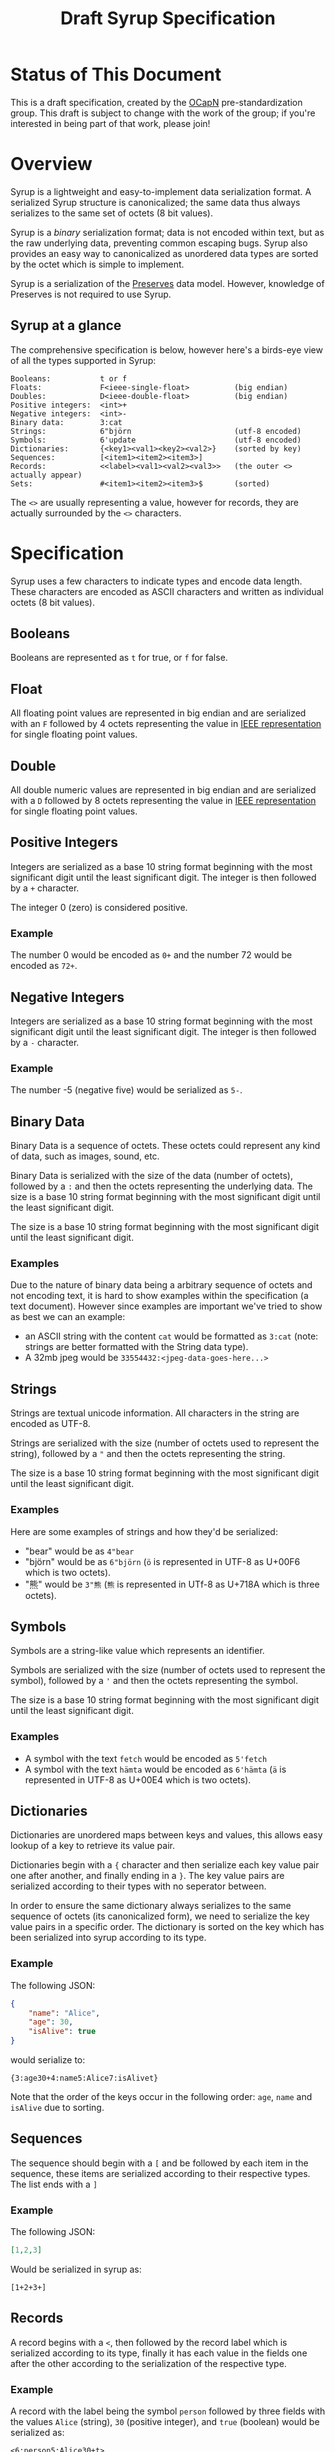 #+TITLE: Draft Syrup Specification

* Status of This Document

This is a draft specification, created by the [[https://github.com/ocapn/ocapn][OCapN]] pre-standardization group.
This draft is subject to change with the work of the group; if you're interested
in being part of that work, please join!

* Overview

Syrup is a lightweight and easy-to-implement data serialization format.
A serialized Syrup structure is canonicalized; the same data thus always
serializes to the same set of octets (8 bit values).

Syrup is a /binary/ serialization format; data is not encoded within text, but
as the raw underlying data, preventing common escaping bugs. Syrup also provides an
easy way to canonicalized as unordered data types are sorted by the octet which
is simple to implement.

Syrup is a serialization of the [[https://preserves.gitlab.io/preserves/][Preserves]] data model.
However, knowledge of Preserves is not required to use Syrup.

** Syrup at a glance
The comprehensive specification is below, however here's a birds-eye view of all
the types supported in Syrup:

#+BEGIN_SRC text
Booleans:           t or f
Floats:             F<ieee-single-float>          (big endian)
Doubles:            D<ieee-double-float>          (big endian)
Positive integers:  <int>+
Negative integers:  <int>-
Binary data:        3:cat
Strings:            6"björn                       (utf-8 encoded)
Symbols:            6'update                      (utf-8 encoded)
Dictionaries:       {<key1><val1><key2><val2>}    (sorted by key)
Sequences:          [<item1><item2><item3>]
Records:            <<label><val1><val2><val3>>   (the outer <> actually appear)
Sets:               #<item1><item2><item3>$       (sorted)
#+END_SRC

The =<>= are usually representing a value, however for records, they are
actually surrounded by the =<>= characters.

* Specification

Syrup uses a few characters to indicate types and encode data length. These
characters are encoded as ASCII characters and written as individual octets (8
bit values).

** Booleans
Booleans are represented as =t= for true, or =f= for false.

** Float
All floating point values are represented in big endian and are serialized with
an =F= followed by 4 octets representing the value in [[https://ieeexplore.ieee.org/document/4610935][IEEE representation]] for
single floating point values.

** Double
All double numeric values are represented in big endian and are serialized with
a =D= followed by 8 octets representing the value in  [[https://ieeexplore.ieee.org/document/4610935][IEEE representation]] for
single floating point values.

** Positive Integers
Integers are serialized as a base 10 string format beginning with the most
significant digit until the least significant digit. The integer is then
followed by a =+= character.

The integer 0 (zero) is considered positive.

*** Example

The number 0 would be encoded as =0+= and the number 72 would be
encoded as =72+=.

** Negative Integers
Integers are serialized as a base 10 string format beginning with the most
significant digit until the least significant digit. The integer is then
followed by a =-= character.

*** Example

The number -5 (negative five) would be serialized as =5-=.

** Binary Data
Binary Data is a sequence of octets. These octets could represent any kind
of data, such as images, sound, etc.

Binary Data is serialized with the size of the data (number of octets), followed
by a =:= and then the octets representing the underlying data. The size is a
base 10 string format beginning with the most significant digit until the least
significant digit.

The size is a base 10 string format beginning with the most significant digit
until the least significant digit.

*** Examples
Due to the nature of binary data being a arbitrary sequence of octets and not
encoding text, it is hard to show examples within the specification (a text
document). However since examples are important we've tried to show as best we
can an example:

- an ASCII string with the content =cat= would be formatted as =3:cat= (note:
  strings are better formatted with the String data type).
- A 32mb jpeg would be =33554432:<jpeg-data-goes-here...>=

** Strings
Strings are textual unicode information. All characters in the string are
encoded as UTF-8.

Strings are serialized with the size (number of octets used to represent the
string), followed by a ="= and then the octets representing the string.

The size is a base 10 string format beginning with the most significant digit
until the least significant digit.

*** Examples
Here are some examples of strings and how they'd be serialized:

- "bear" would be as =4"bear=
- "björn" would be as =6"björn= (=ö= is represented in UTF-8 as U+00F6
  which is two octets).
- "熊" would be =3"熊= (=熊= is represented in UTf-8 as U+718A which
  is three octets).

** Symbols
Symbols are a string-like value which represents an identifier.

Symbols are serialized with the size (number of octets used to represent the
symbol), followed by a ='= and then the octets representing the symbol.

The size is a base 10 string format beginning with the most significant digit
until the least significant digit.

*** Examples

- A symbol with the text =fetch= would be encoded as =5'fetch=
- A symbol with the text =hämta= would be encoded as =6'hämta= (=ä=
  is represented in UTF-8 as U+00E4 which is two octets).

** Dictionaries
Dictionaries are unordered maps between keys and values, this allows easy lookup
of a key to retrieve its value pair.

Dictionaries begin with a ={= character and then serialize each key value pair
one after another, and finally ending in a =}=. The key value pairs are
serialized according to their types with no seperator between.

In order to ensure the same dictionary always serializes to the same sequence of
octets (its canonicalized form), we need to serialize the key value pairs in a
specific order. The dictionary is sorted on the key which has been serialized
into syrup according to its type.

*** Example
The following JSON:
#+BEGIN_SRC json
  {
      "name": "Alice",
      "age": 30,
      "isAlive": true
  }
#+END_SRC

would serialize to:
#+BEGIN_SRC syrup
{3:age30+4:name5:Alice7:isAlivet}
#+END_SRC

Note that the order of the keys occur in the following order: =age=,
=name= and =isAlive= due to sorting.

** Sequences
The sequence should begin with a =[= and be followed by each item in the
sequence, these items are serialized according to their respective types. The
list ends with a =]=

*** Example
The following JSON:
#+BEGIN_SRC json
  [1,2,3]
#+END_SRC

Would be serialized in syrup as:
#+BEGIN_SRC syrup
[1+2+3+]
#+END_SRC

** Records
A record begins with a =<=, then followed by the record label which is
serialized according to its type, finally it has each value in the fields one
after the other according to the serialization of the respective type.

*** Example
A record with the label being the symbol =person= followed by three fields with
the values =Alice= (string), =30= (positive integer), and =true= (boolean) would
be serialized as:

#+BEGIN_SRC syrup
  <6:person5:Alice30+t>
#+END_SRC

** Sets
The record begins with a =#=, then followed by each item in the set
without any seperator between the items, and then finally ending with
a =$=.

Sets are considered to be unordered data structures in preserves, however like
dictionaries, they need to be sorted to ensure the same set produces the same
sequence of octets. This is done by first serializing to Syrup each value in the
set and then sorting it on its serialized value.

*** Example
The set with the members =3=, =2=, and =1= (all positive integers) would be
serialized as:

#+BEGIN_SRC syrup
#1+2+3+$
#+END_SRC
